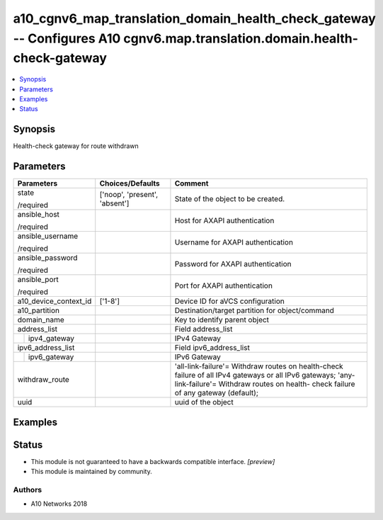 .. _a10_cgnv6_map_translation_domain_health_check_gateway_module:


a10_cgnv6_map_translation_domain_health_check_gateway -- Configures A10 cgnv6.map.translation.domain.health-check-gateway
=========================================================================================================================

.. contents::
   :local:
   :depth: 1


Synopsis
--------

Health-check gateway for route withdrawn






Parameters
----------

+-----------------------+-------------------------------+-----------------------------------------------------------------------------------------------------------------------------------------------------------------------------------------------+
| Parameters            | Choices/Defaults              | Comment                                                                                                                                                                                       |
|                       |                               |                                                                                                                                                                                               |
|                       |                               |                                                                                                                                                                                               |
+=======================+===============================+===============================================================================================================================================================================================+
| state                 | ['noop', 'present', 'absent'] | State of the object to be created.                                                                                                                                                            |
|                       |                               |                                                                                                                                                                                               |
| /required             |                               |                                                                                                                                                                                               |
+-----------------------+-------------------------------+-----------------------------------------------------------------------------------------------------------------------------------------------------------------------------------------------+
| ansible_host          |                               | Host for AXAPI authentication                                                                                                                                                                 |
|                       |                               |                                                                                                                                                                                               |
| /required             |                               |                                                                                                                                                                                               |
+-----------------------+-------------------------------+-----------------------------------------------------------------------------------------------------------------------------------------------------------------------------------------------+
| ansible_username      |                               | Username for AXAPI authentication                                                                                                                                                             |
|                       |                               |                                                                                                                                                                                               |
| /required             |                               |                                                                                                                                                                                               |
+-----------------------+-------------------------------+-----------------------------------------------------------------------------------------------------------------------------------------------------------------------------------------------+
| ansible_password      |                               | Password for AXAPI authentication                                                                                                                                                             |
|                       |                               |                                                                                                                                                                                               |
| /required             |                               |                                                                                                                                                                                               |
+-----------------------+-------------------------------+-----------------------------------------------------------------------------------------------------------------------------------------------------------------------------------------------+
| ansible_port          |                               | Port for AXAPI authentication                                                                                                                                                                 |
|                       |                               |                                                                                                                                                                                               |
| /required             |                               |                                                                                                                                                                                               |
+-----------------------+-------------------------------+-----------------------------------------------------------------------------------------------------------------------------------------------------------------------------------------------+
| a10_device_context_id | ['1-8']                       | Device ID for aVCS configuration                                                                                                                                                              |
|                       |                               |                                                                                                                                                                                               |
|                       |                               |                                                                                                                                                                                               |
+-----------------------+-------------------------------+-----------------------------------------------------------------------------------------------------------------------------------------------------------------------------------------------+
| a10_partition         |                               | Destination/target partition for object/command                                                                                                                                               |
|                       |                               |                                                                                                                                                                                               |
|                       |                               |                                                                                                                                                                                               |
+-----------------------+-------------------------------+-----------------------------------------------------------------------------------------------------------------------------------------------------------------------------------------------+
| domain_name           |                               | Key to identify parent object                                                                                                                                                                 |
|                       |                               |                                                                                                                                                                                               |
|                       |                               |                                                                                                                                                                                               |
+-----------------------+-------------------------------+-----------------------------------------------------------------------------------------------------------------------------------------------------------------------------------------------+
| address_list          |                               | Field address_list                                                                                                                                                                            |
|                       |                               |                                                                                                                                                                                               |
|                       |                               |                                                                                                                                                                                               |
+---+-------------------+-------------------------------+-----------------------------------------------------------------------------------------------------------------------------------------------------------------------------------------------+
|   | ipv4_gateway      |                               | IPv4 Gateway                                                                                                                                                                                  |
|   |                   |                               |                                                                                                                                                                                               |
|   |                   |                               |                                                                                                                                                                                               |
+---+-------------------+-------------------------------+-----------------------------------------------------------------------------------------------------------------------------------------------------------------------------------------------+
| ipv6_address_list     |                               | Field ipv6_address_list                                                                                                                                                                       |
|                       |                               |                                                                                                                                                                                               |
|                       |                               |                                                                                                                                                                                               |
+---+-------------------+-------------------------------+-----------------------------------------------------------------------------------------------------------------------------------------------------------------------------------------------+
|   | ipv6_gateway      |                               | IPv6 Gateway                                                                                                                                                                                  |
|   |                   |                               |                                                                                                                                                                                               |
|   |                   |                               |                                                                                                                                                                                               |
+---+-------------------+-------------------------------+-----------------------------------------------------------------------------------------------------------------------------------------------------------------------------------------------+
| withdraw_route        |                               | 'all-link-failure'= Withdraw routes on health-check failure of all IPv4 gateways or all IPv6 gateways; 'any-link-failure'= Withdraw routes on health- check failure of any gateway (default); |
|                       |                               |                                                                                                                                                                                               |
|                       |                               |                                                                                                                                                                                               |
+-----------------------+-------------------------------+-----------------------------------------------------------------------------------------------------------------------------------------------------------------------------------------------+
| uuid                  |                               | uuid of the object                                                                                                                                                                            |
|                       |                               |                                                                                                                                                                                               |
|                       |                               |                                                                                                                                                                                               |
+-----------------------+-------------------------------+-----------------------------------------------------------------------------------------------------------------------------------------------------------------------------------------------+







Examples
--------

.. code-block:: yaml+jinja

    





Status
------




- This module is not guaranteed to have a backwards compatible interface. *[preview]*


- This module is maintained by community.



Authors
~~~~~~~

- A10 Networks 2018

